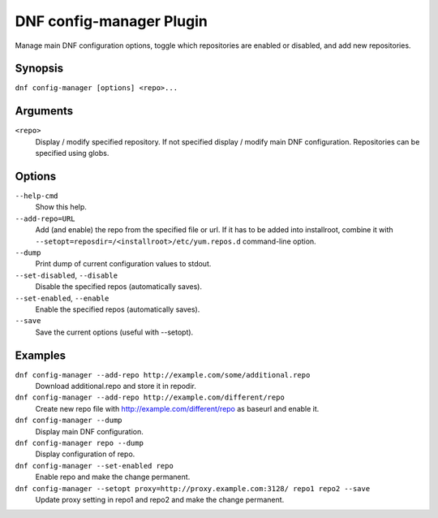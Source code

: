 ..
  Copyright (C) 2015  Red Hat, Inc.

  This copyrighted material is made available to anyone wishing to use,
  modify, copy, or redistribute it subject to the terms and conditions of
  the GNU General Public License v.2, or (at your option) any later version.
  This program is distributed in the hope that it will be useful, but WITHOUT
  ANY WARRANTY expressed or implied, including the implied warranties of
  MERCHANTABILITY or FITNESS FOR A PARTICULAR PURPOSE.  See the GNU General
  Public License for more details.  You should have received a copy of the
  GNU General Public License along with this program; if not, write to the
  Free Software Foundation, Inc., 51 Franklin Street, Fifth Floor, Boston, MA
  02110-1301, USA.  Any Red Hat trademarks that are incorporated in the
  source code or documentation are not subject to the GNU General Public
  License and may only be used or replicated with the express permission of
  Red Hat, Inc.

==========================
 DNF config-manager Plugin
==========================

Manage main DNF configuration options, toggle which
repositories are enabled or disabled, and add new repositories.

--------
Synopsis
--------

``dnf config-manager [options] <repo>...``

---------
Arguments
---------

``<repo>``
    Display / modify specified repository. If not specified display / modify main DNF configuration.
    Repositories can be specified using globs.

-------
Options
-------

``--help-cmd``
    Show this help.

``--add-repo=URL``
    Add (and enable) the repo from the specified file or url. If it has to be added into installroot, combine it with
    ``--setopt=reposdir=/<installroot>/etc/yum.repos.d`` command-line option.

``--dump``
    Print dump of current configuration values to stdout.

``--set-disabled``, ``--disable``
    Disable the specified repos (automatically saves).

``--set-enabled``, ``--enable``
    Enable the specified repos (automatically saves).

``--save``
    Save the current options (useful with --setopt).

--------
Examples
--------
``dnf config-manager --add-repo http://example.com/some/additional.repo``
    Download additional.repo and store it in repodir.

``dnf config-manager --add-repo http://example.com/different/repo``
    Create new repo file with http://example.com/different/repo as baseurl and enable it.

``dnf config-manager --dump``
    Display main DNF configuration.

``dnf config-manager repo --dump``
    Display configuration of repo.

``dnf config-manager --set-enabled repo``
    Enable repo and make the change permanent.

``dnf config-manager --setopt proxy=http://proxy.example.com:3128/ repo1 repo2 --save``
    Update proxy setting in repo1 and repo2 and make the change permanent.
